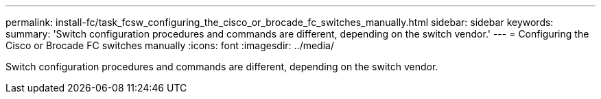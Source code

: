 ---
permalink: install-fc/task_fcsw_configuring_the_cisco_or_brocade_fc_switches_manually.html
sidebar: sidebar
keywords: 
summary: 'Switch configuration procedures and commands are different, depending on the switch vendor.'
---
= Configuring the Cisco or Brocade FC switches manually
:icons: font
:imagesdir: ../media/

[.lead]
Switch configuration procedures and commands are different, depending on the switch vendor.
